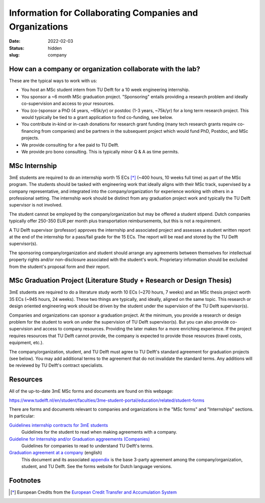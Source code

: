 =========================================================
Information for Collaborating Companies and Organizations
=========================================================

:date: 2022-02-03
:status: hidden
:slug: company

How can a company or organization collaborate with the lab?
===========================================================

These are the typical ways to work with us:

- You host an MSc student intern from TU Delft for a 10 week engineering
  internship.
- You sponsor a ~6 month MSc graduation project. "Sponsoring" entails providing
  a research problem and ideally co-supervision and access to your resources.
- You (co-)sponsor a PhD (4 years, ~65k/yr) or postdoc (1-3 years, ~75k/yr) for
  a long term research project. This would typically be tied to a grant
  application to find co-funding, see below.
- You contribute in-kind or in-cash donations for research grant funding (many
  tech research grants require co-financing from companies) and be partners in
  the subsequent project which would fund PhD, Postdoc, and MSc projects.
- We provide consulting for a fee paid to TU Delft.
- We provide pro bono consulting. This is typically minor Q & A as time
  permits.

MSc Internship
==============

3mE students are required to do an internship worth 15 ECs [*]_ (~400 hours, 10
weeks full time) as part of the MSc program. The students should be tasked with
engineering work that ideally aligns with their MSc track, supervised by a
company representative, and integrated into the company/organization for
experience working with others in a professional setting. The internship work
should be distinct from any graduation project work and typically the TU Delft
supervisor is not involved.

The student cannot be employed by the company/organization but may be offered a
student stipend. Dutch companies typically offer 250-350 EUR per month plus
transportation reimbursements, but this is not a requirement.

A TU Delft supervisor (professor) approves the internship and associated
project and assesses a student written report at the end of the internship for
a pass/fail grade for the 15 ECs. The report will be read and stored by the TU
Delft supervisor(s).

The sponsoring company/organization and student should arrange any agreements
between themselves for intellectual property rights and/or non-disclosure
associated with the student's work. Proprietary information should be excluded
from the student's proposal form and their report.

MSc Graduation Project (Literature Study + Research or Design Thesis)
=====================================================================

3mE students are required to do a literature study worth 10 ECs (~270 hours, 7
weeks) and an MSc thesis project worth 35 ECs (~945 hours, 24 weeks). These two
things are typically, and ideally, aligned on the same topic. This research or
design oriented engineering work should be driven by the student under the
supervision of the TU Delft supervisor(s).

Companies and organizations can sponsor a graduation project. At the minimum,
you provide a research or design problem for the student to work on under the
supervision of TU Delft supervisor(s). But you can also provide co-supervision
and access to company resources. Providing the later makes for a more enriching
experience. If the project requires resources that TU Delft cannot provide, the
company is expected to provide those resources (travel costs, equipment, etc.).

The company/organization, student, and TU Delft must agree to TU Delft's
standard agreement for graduation projects (see below). You may add additional
terms to the agreement that do not invalidate the standard terms. Any additions
will be reviewed by TU Delft's contract specialists.

Resources
=========

All of the up-to-date 3mE MSc forms and documents are found on this webpage:

https://www.tudelft.nl/en/student/faculties/3me-student-portal/education/related/student-forms

There are forms and documents relevant to companies and organizations in the
"MSc forms" and "Internships" sections. In particular:

`Guidelines internship contracts for 3mE students <https://wbmt2.tudelft.nl/ORGANISATIE/formulieren/Internships/3mE_Internship-guidelines-students.pdf>`_
   Guidelines for the student to read when making agreements with a company.
`Guideline for Internship and/or Graduation aggreements (Companies) <https://wbmt2.tudelft.nl/ORGANISATIE/formulieren/Internships/3mE_Internship-guidelines-external.pdf>`_
   Guidelines for companies to read to understand TU Delft's terms.
`Graduation agreement at a company <https://d2k0ddhflgrk1i.cloudfront.net/Studentenportal/Faculteitspecifiek/3ME/Onderwijs/GERELATEERD/Formulieren/3mE-graduationagreement_EN.docx>`_ (english)
   This document and its associated `appendix
   <http://wbmt2.tudelft.nl/ORGANISATIE/formulieren/MSc/3mE_Afstudeervoorwaarden_EN.pdf>`_
   is the base 3-party agreement among the company/organization, student, and
   TU Delft. See the forms website for Dutch language versions.

Footnotes
=========

.. [*] European Credits from the `European Credit Transfer and Accumulation
       System <https://en.wikipedia.org/wiki/European_Credit_Transfer_and_Accumulation_System>`_
